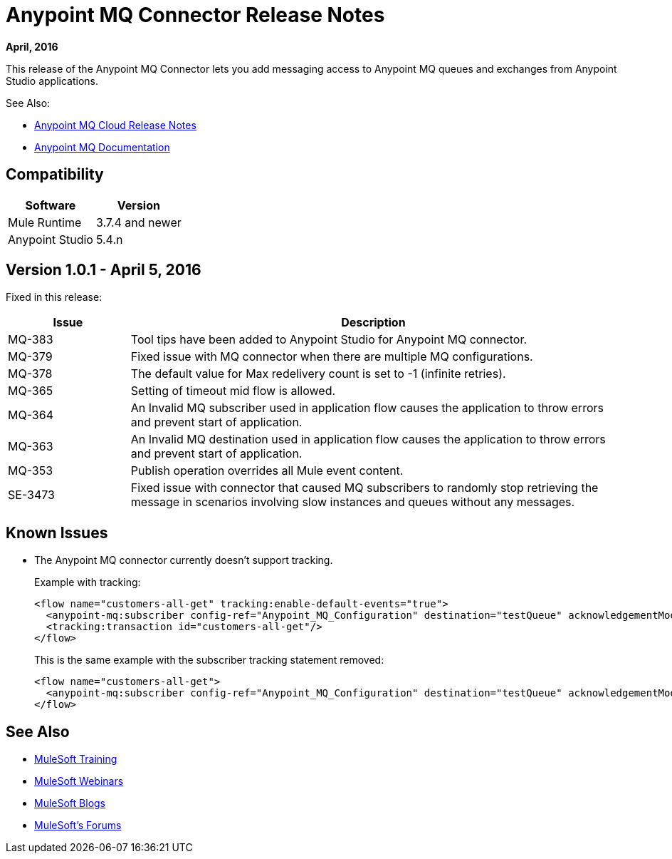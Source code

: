= Anypoint MQ Connector Release Notes
:keywords: mq, connector, release, notes

*April, 2016*

This release of the Anypoint MQ Connector lets you add messaging access to Anypoint MQ queues and exchanges from Anypoint Studio applications.

See Also:

* link:/release-notes/mq-release-notes[Anypoint MQ Cloud Release Notes]
* link:/anypoint-mq[Anypoint MQ Documentation]

== Compatibility

[width="100%",cols="50a,50a",options="header"]
|===
|Software|Version
|Mule Runtime |3.7.4 and newer
|Anypoint Studio |5.4.n
|===

== Version 1.0.1 - April 5, 2016

Fixed in this release:

[cols="20a,80a",options="header"]
|===
|Issue |Description
|MQ-383 |Tool tips have been added to Anypoint Studio for Anypoint MQ connector.
|MQ-379 |Fixed issue with MQ connector when there are multiple MQ configurations.
|MQ-378 |The default value for Max redelivery count is set to -1 (infinite retries).
|MQ-365 |Setting of timeout mid flow is allowed.
|MQ-364 |An Invalid MQ subscriber used in application flow causes the application to throw errors and prevent start of application.
|MQ-363 |An Invalid MQ destination used in application flow causes the application to throw errors and prevent start of application.
|MQ-353 |Publish operation overrides all Mule event content.
|SE-3473 |Fixed issue with connector that caused MQ subscribers to randomly stop retrieving the message in scenarios involving slow instances and queues without any messages.
|===

== Known Issues

* The Anypoint MQ connector currently doesn't support tracking.
+
Example with tracking:
+
[source,xml,linenums]
----
<flow name="customers-all-get" tracking:enable-default-events="true">
  <anypoint-mq:subscriber config-ref="Anypoint_MQ_Configuration" destination="testQueue" acknowledgementMode="AUTO"/>
  <tracking:transaction id="customers-all-get"/>
</flow>
----
+
This is the same example with the subscriber tracking statement removed:
+
[source,xml,linenums]
----
<flow name="customers-all-get">
  <anypoint-mq:subscriber config-ref="Anypoint_MQ_Configuration" destination="testQueue" acknowledgementMode="AUTO"/>
</flow>
----

== See Also

* link:http://training.mulesoft.com[MuleSoft Training]
* link:https://www.mulesoft.com/webinars[MuleSoft Webinars]
* link:http://blogs.mulesoft.com[MuleSoft Blogs]
* link:http://forums.mulesoft.com[MuleSoft's Forums]
